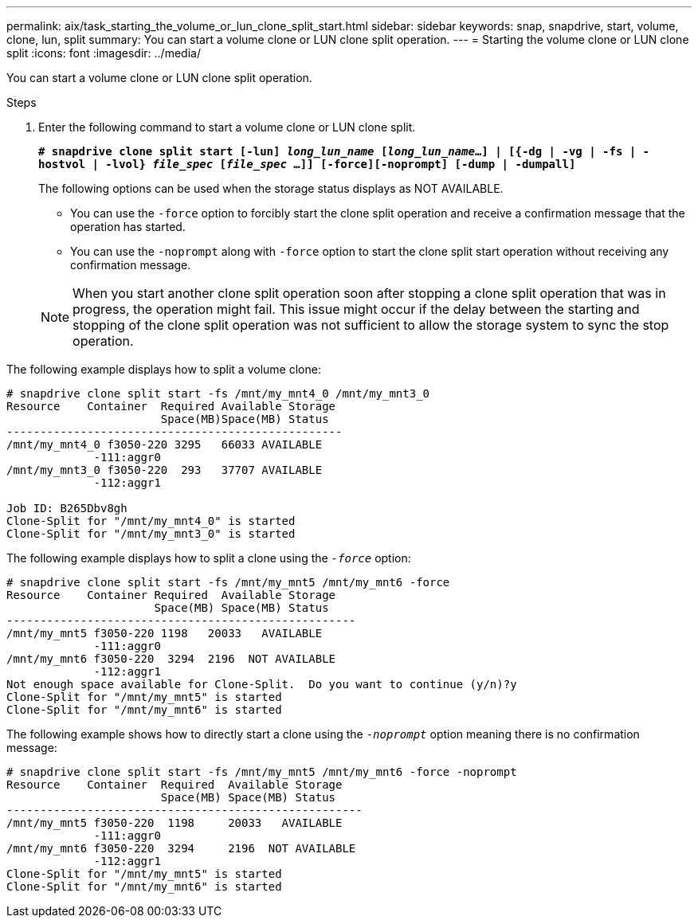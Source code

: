 ---
permalink: aix/task_starting_the_volume_or_lun_clone_split_start.html
sidebar: sidebar
keywords: snap, snapdrive, start, volume, clone, lun, split
summary: You can start a volume clone or LUN clone split operation.
---
= Starting the volume clone or LUN clone split
:icons: font
:imagesdir: ../media/

[.lead]
You can start a volume clone or LUN clone split operation.

.Steps

. Enter the following command to start a volume clone or LUN clone split.
+
`*# snapdrive clone split start [-lun] _long_lun_name_ [_long_lun_name_...] | [{-dg | -vg | -fs | -hostvol | -lvol} _file_spec_ [_file_spec_ ...]] [-force][-noprompt] [-dump | -dumpall]*`
+
The following options can be used when the storage status displays as NOT AVAILABLE.

 ** You can use the `-force` option to forcibly start the clone split operation and receive a confirmation message that the operation has started.
 ** You can use the `-noprompt` along with `-force` option to start the clone split start operation without receiving any confirmation message.

+
NOTE: When you start another clone split operation soon after stopping a clone split operation that was in progress, the operation might fail. This issue might occur if the delay between the starting and stopping of the clone split operation was not sufficient to allow the storage system to sync the stop operation.

The following example displays how to split a volume clone:

----
# snapdrive clone split start -fs /mnt/my_mnt4_0 /mnt/my_mnt3_0
Resource    Container  Required Available Storage
                       Space(MB)Space(MB) Status
--------------------------------------------------
/mnt/my_mnt4_0 f3050-220 3295   66033 AVAILABLE
             -111:aggr0
/mnt/my_mnt3_0 f3050-220  293   37707 AVAILABLE
             -112:aggr1

Job ID: B265Dbv8gh
Clone-Split for "/mnt/my_mnt4_0" is started
Clone-Split for "/mnt/my_mnt3_0" is started
----

The following example displays how to split a clone using the `_-force_` option:

----
# snapdrive clone split start -fs /mnt/my_mnt5 /mnt/my_mnt6 -force
Resource    Container Required  Available Storage
                      Space(MB) Space(MB) Status
----------------------------------------------------
/mnt/my_mnt5 f3050-220 1198   20033   AVAILABLE
             -111:aggr0
/mnt/my_mnt6 f3050-220  3294  2196  NOT AVAILABLE
             -112:aggr1
Not enough space available for Clone-Split.  Do you want to continue (y/n)?y
Clone-Split for "/mnt/my_mnt5" is started
Clone-Split for "/mnt/my_mnt6" is started
----

The following example shows how to directly start a clone using the `_-noprompt_` option meaning there is no confirmation message:

----
# snapdrive clone split start -fs /mnt/my_mnt5 /mnt/my_mnt6 -force -noprompt
Resource    Container  Required  Available Storage
                       Space(MB) Space(MB) Status
-----------------------------------------------------
/mnt/my_mnt5 f3050-220  1198     20033   AVAILABLE
             -111:aggr0
/mnt/my_mnt6 f3050-220  3294     2196  NOT AVAILABLE
             -112:aggr1
Clone-Split for "/mnt/my_mnt5" is started
Clone-Split for "/mnt/my_mnt6" is started
----
